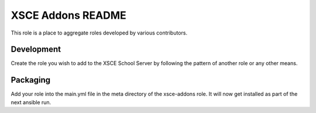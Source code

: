 ==================
XSCE Addons README
==================

This role is a place to aggregate roles developed by various contributors.

Development
-----------

Create the role you wish to add to the XSCE School Server by following the pattern of another role or any other means.

Packaging
---------

Add your role into the main.yml file in the meta directory of the xsce-addons role.  It will now get installed as part of
the next ansible run.
